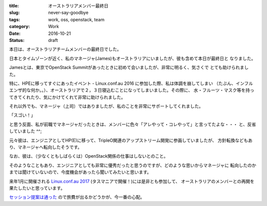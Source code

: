 :title: オーストラリアメンバー最終日
:slug: never-say-goodbye
:tags: work, oss, openstack, team
:category: Work
:date: 2016-10-21
:Status: draft

本日は、オーストラリアチームメンバーの最終日でした。

日本とタイムゾーンが近く、私のマネージャ(James)もオーストラリアにいましたが、彼も含めて本日が最終日と
なりました。

Jamesとは、東京でOpenStack Summitがあったときに初めて会いましたが、非常に明るく、気さくで
とても助けられました。

特に、HPEに移ってすぐにあったイベント - Linux.conf.au 2016 に参加した際、私は体調を崩してしまい
（たぶん、インフルエンザ的な何か。。）、オーストラリアで２，３日寝込むことになってしまいました。その際に、
水・フルーツ・マスク等を持ってきてくれたり、気にかけてくれて非常に助けられました。

それ以外でも、マネージャ（上司）ではありましたが、私のことを非常にサポートしてくれました。

「スゴい！」

と思う反面、私が前職でマネージャだったときは、メンバーに色々「アレやって・コレやって」と言ってたよな・・・
と、反省していました ^^;

元々彼は、エンジニアとしてHP(E)に移って、TripleO関連のアップストリーム開発に参画していましたが、
方針転換などもあり、マネージャへ転向したそうです。

なお、彼は、（少なくともしばらくは）OpenStack関係の仕事はしないとのこと。

そのようなこともあり、エンジニアとしても非常に優秀だったと思うのですが、どのような思いからマネージャに
転向したのかまでは聞けていないので、今度機会があったら聞いてみたいと思います。

来年1月に開催される `Linux.conf.au 2017`_ (タスマニアで開催！)には是非とも参加して、
オーストラリアのメンバーとの再開を果たしたいと思っています。

`セッション提案は通った`_ ので旅費が出るかどうかが、今一番の心配。

.. _Linux.conf.au 2017: https://linux.conf.au/
.. _セッション提案は通った: https://linux.conf.au/schedule/presentation/70/
